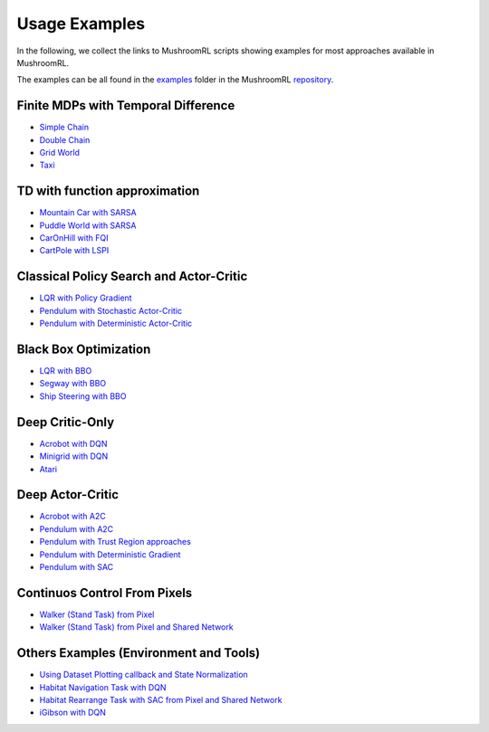 Usage Examples
==============

In the following, we collect the links to MushroomRL scripts showing examples for most approaches available in
MushroomRL.

The examples can be all found in the `examples <https://github.com/MushroomRL/mushroom-rl/tree/dev/examples>`_ folder
in the MushroomRL `repository <https://github.com/MushroomRL/mushroom-rl>`_.


Finite MDPs with Temporal Difference
------------------------------------

- `Simple Chain <https://github.com/MushroomRL/mushroom-rl/blob/dev/examples/simple_chain_qlearning.py>`_
- `Double Chain <https://github.com/MushroomRL/mushroom-rl/blob/dev/examples/double_chain_q_learning/double_chain.py>`_
- `Grid World <https://github.com/MushroomRL/mushroom-rl/blob/dev/examples/grid_world_td.py>`_
- `Taxi <https://github.com/MushroomRL/mushroom-rl/blob/dev/examples/taxi_mellow_sarsa/taxi_mellow.py>`_


TD with function approximation
------------------------------
- `Mountain Car with SARSA <https://github.com/MushroomRL/mushroom-rl/blob/dev/examples/mountain_car_sarsa.py>`_
- `Puddle World with SARSA <https://github.com/MushroomRL/mushroom-rl/blob/dev/examples/puddle_world_sarsa.py>`_
- `CarOnHill with FQI <https://github.com/MushroomRL/mushroom-rl/blob/dev/examples/car_on_hill_fqi.py>`_
- `CartPole with LSPI <https://github.com/MushroomRL/mushroom-rl/blob/dev/examples/cartpole_lspi.py>`_


Classical Policy Search and Actor-Critic
----------------------------------------
- `LQR with Policy Gradient <https://github.com/MushroomRL/mushroom-rl/blob/dev/examples/lqr_pg.py>`_
- `Pendulum with Stochastic Actor-Critic <https://github.com/MushroomRL/mushroom-rl/blob/dev/examples/pendulum_ac.py>`_
- `Pendulum with Deterministic Actor-Critic <https://github.com/MushroomRL/mushroom-rl/blob/dev/examples/pendulum_dpg.py>`_


Black Box Optimization
----------------------
- `LQR with BBO <https://github.com/MushroomRL/mushroom-rl/blob/dev/examples/lqr_bbo.py>`_
- `Segway with BBO <https://github.com/MushroomRL/mushroom-rl/blob/dev/examples/segway_test_bbo.py>`_
- `Ship Steering with BBO <https://github.com/MushroomRL/mushroom-rl/blob/dev/examples/ship_steering_bbo.py>`_


Deep Critic-Only
----------------
- `Acrobot with DQN <https://github.com/MushroomRL/mushroom-rl/blob/dev/examples/acrobot_dqn.py>`_
- `Minigrid with DQN <https://github.com/MushroomRL/mushroom-rl/blob/dev/examples/minigrid_dqn.py>`_
- `Atari <https://github.com/MushroomRL/mushroom-rl/blob/dev/examples/atari_dqn.py>`_


Deep Actor-Critic
-----------------

- `Acrobot with A2C <https://github.com/MushroomRL/mushroom-rl/blob/dev/examples/acrobot_a2c.py>`_
- `Pendulum with A2C <https://github.com/MushroomRL/mushroom-rl/blob/dev/examples/pendulum_a2c.py>`_
- `Pendulum with Trust Region approaches <https://github.com/MushroomRL/mushroom-rl/blob/dev/examples/pendulum_trust_region.py>`_
- `Pendulum with Deterministic Gradient <https://github.com/MushroomRL/mushroom-rl/blob/dev/examples/pendulum_ddpg.py>`_
- `Pendulum with SAC <https://github.com/MushroomRL/mushroom-rl/blob/dev/examples/pendulum_sac.py>`_


Continuos Control From Pixels
-----------------------------

- `Walker (Stand Task) from Pixel <https://github.com/MushroomRL/mushroom-rl/blob/dev/examples/walker_stand_ddpg.py>`_
- `Walker (Stand Task) from Pixel and Shared Network  <https://github.com/MushroomRL/mushroom-rl/blob/dev/examples/walker_stand_ddpg_shared_net.py>`_


Others Examples (Environment and Tools)
---------------------------------------

- `Using Dataset Plotting callback and State Normalization <https://github.com/MushroomRL/mushroom-rl/blob/dev/examples/plotting_and_normalization.py>`_
- `Habitat Navigation Task with DQN <https://github.com/MushroomRL/mushroom-rl/blob/dev/examples/habitat/habitat_nav_dqn.py>`_
- `Habitat Rearrange Task with SAC from Pixel and Shared Network  <https://github.com/MushroomRL/mushroom-rl/blob/dev/examples/habitat/habitat_rearrange_sac.py>`_
- `iGibson with DQN <https://github.com/MushroomRL/mushroom-rl/blob/dev/examples/igibson_dqn.py>`_




